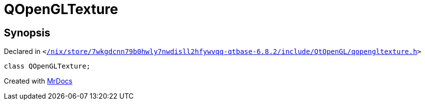 [#QOpenGLTexture]
= QOpenGLTexture
:relfileprefix: 
:mrdocs:


== Synopsis

Declared in `&lt;https://github.com/PrismLauncher/PrismLauncher/blob/develop/launcher//nix/store/7wkgdcnn79b0hwly7nwdisll2hfywvqq-qtbase-6.8.2/include/QtOpenGL/qopengltexture.h#L21[&sol;nix&sol;store&sol;7wkgdcnn79b0hwly7nwdisll2hfywvqq&hyphen;qtbase&hyphen;6&period;8&period;2&sol;include&sol;QtOpenGL&sol;qopengltexture&period;h]&gt;`

[source,cpp,subs="verbatim,replacements,macros,-callouts"]
----
class QOpenGLTexture;
----






[.small]#Created with https://www.mrdocs.com[MrDocs]#
